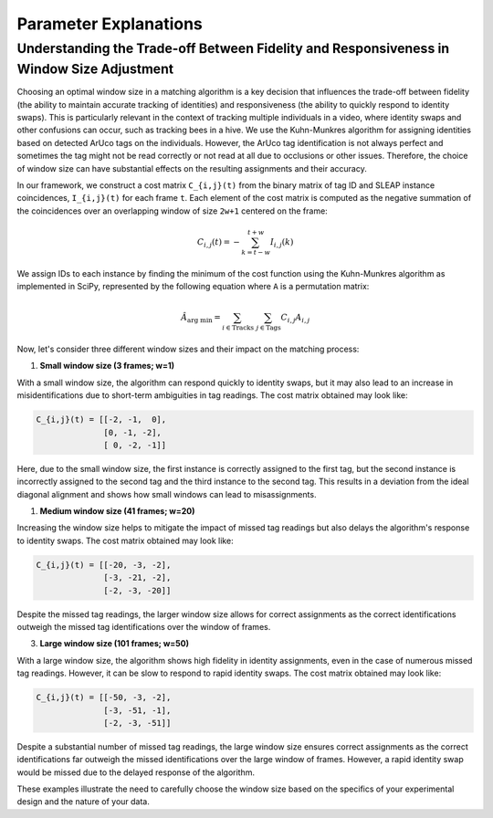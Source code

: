 .. _explanations:

##############################
Parameter Explanations
##############################


Understanding the Trade-off Between Fidelity and Responsiveness in Window Size Adjustment
-----------------------------------------------------------------------------------------

Choosing an optimal window size in a matching algorithm is a key decision that influences the trade-off between fidelity (the ability to maintain accurate tracking of identities) and responsiveness (the ability to quickly respond to identity swaps). This is particularly relevant in the context of tracking multiple individuals in a video, where identity swaps and other confusions can occur, such as tracking bees in a hive. We use the Kuhn-Munkres algorithm for assigning identities based on detected ArUco tags on the individuals. However, the ArUco tag identification is not always perfect and sometimes the tag might not be read correctly or not read at all due to occlusions or other issues. Therefore, the choice of window size can have substantial effects on the resulting assignments and their accuracy.

In our framework, we construct a cost matrix ``C_{i,j}(t)`` from the binary matrix of tag ID and SLEAP instance coincidences, ``I_{i,j}(t)`` for each frame ``t``. Each element of the cost matrix is computed as the negative summation of the coincidences over an overlapping window of size ``2w+1`` centered on the frame:

.. math::

    C_{i,j}(t) = - \sum^{t+w}_{k = t-w} I_{i,j}(k)

We assign IDs to each instance by finding the minimum of the cost function using the Kuhn-Munkres algorithm as implemented in SciPy, represented by the following equation where ``A`` is a permutation matrix:

.. math::

    \hat{A}_{\text{arg min}} = \sum_{i\in\text{Tracks}}\ \sum_{j\in\text{Tags}} C_{i,j} A_{i,j}

Now, let's consider three different window sizes and their impact on the matching process:

1. **Small window size (3 frames; w=1)**

With a small window size, the algorithm can respond quickly to identity swaps, but it may also lead to an increase in misidentifications due to short-term ambiguities in tag readings. The cost matrix obtained may look like:

.. code-block:: none

    C_{i,j}(t) = [[-2, -1,  0],
                  [0, -1, -2],
                  [ 0, -2, -1]]

Here, due to the small window size, the first instance is correctly assigned to the first tag, but the second instance is incorrectly assigned to the second tag and the third instance to the second tag. This results in a deviation from the ideal diagonal alignment and shows how small windows can lead to misassignments.

1. **Medium window size (41 frames; w=20)**

Increasing the window size helps to mitigate the impact of missed tag readings but also delays the algorithm's response to identity swaps. The cost matrix obtained may look like:

.. code-block:: none

    C_{i,j}(t) = [[-20, -3, -2],
                  [-3, -21, -2],
                  [-2, -3, -20]]

Despite the missed tag readings, the larger window size allows for correct assignments as the correct identifications outweigh the missed tag identifications over the window of frames.

3. **Large window size (101 frames; w=50)**

With a large window size, the algorithm shows high fidelity in identity assignments, even in the case of numerous missed tag readings. However, it can be slow to respond to rapid identity swaps. The cost matrix obtained may look like:

.. code-block:: none

    C_{i,j}(t) = [[-50, -3, -2],
                  [-3, -51, -1],
                  [-2, -3, -51]]

Despite a substantial number of missed tag readings, the large window size ensures correct assignments as the correct identifications far outweigh the missed identifications over the large window of frames. However, a rapid identity swap would be missed due to the delayed response of the algorithm. 

These examples illustrate the need to carefully choose the window size based on the specifics of your experimental design and the nature of your data.
